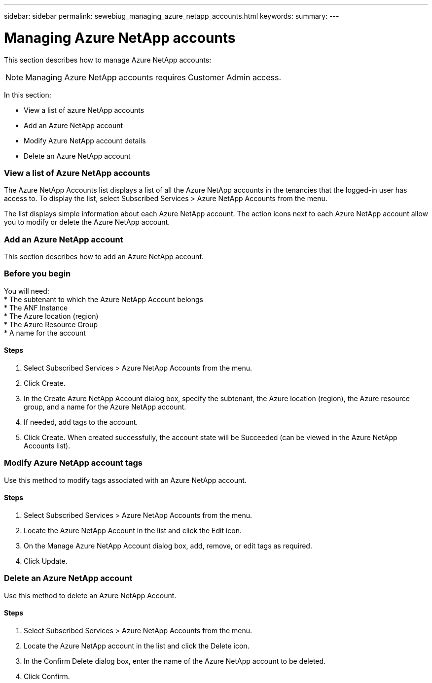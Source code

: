 ---
sidebar: sidebar
permalink: sewebiug_managing_azure_netapp_accounts.html
keywords:
summary:
---

= Managing Azure NetApp accounts
:hardbreaks:
:nofooter:
:icons: font
:linkattrs:
:imagesdir: ./media/

//
// This file was created with NDAC Version 2.0 (August 17, 2020)
//
// 2020-10-20 10:59:40.270062
//

[.lead]
This section describes how to manage Azure NetApp accounts:

[NOTE]
Managing Azure NetApp accounts requires Customer Admin access.

In this section:

* View a list of azure NetApp accounts
* Add an Azure NetApp account
* Modify Azure NetApp account details
* Delete an Azure NetApp account

=== View a list of Azure NetApp accounts

The Azure NetApp Accounts list displays a list of all the Azure NetApp accounts in the tenancies that the logged-in user has access to. To display the list, select Subscribed Services > Azure NetApp Accounts from the menu.

The list displays simple information about each Azure NetApp account. The action icons next to each Azure NetApp account allow you to modify or delete the Azure NetApp account.

=== Add an Azure NetApp account

This section describes how to add an Azure NetApp account.

=== Before you begin

You will need:
* The subtenant to which the Azure NetApp Account belongs
* The ANF Instance
* The Azure location (region)
* The Azure Resource Group
* A name for the account

==== Steps

. Select Subscribed Services > Azure NetApp Accounts from the menu.
. Click Create.
. In the Create Azure NetApp Account dialog box, specify the subtenant, the Azure location (region), the Azure resource group, and a name for the Azure NetApp account.
. If needed, add tags to the account.
. Click Create. When created successfully, the account state will be Succeeded (can be viewed in the Azure NetApp Accounts list).

=== Modify Azure NetApp account tags

Use this method to modify tags associated with an Azure NetApp account.

==== Steps

. Select Subscribed Services > Azure NetApp Accounts from the menu.
. Locate the Azure NetApp Account in the list and click the Edit icon.
. On the Manage Azure NetApp Account dialog box, add, remove, or edit tags as required.
. Click Update.

=== Delete an Azure NetApp account

Use this method to delete an Azure NetApp Account.

==== Steps

. Select Subscribed Services > Azure NetApp Accounts from the menu.
. Locate the Azure NetApp account in the list and click the Delete icon.
. In the Confirm Delete dialog box, enter the name of the Azure NetApp account to be deleted.
. Click Confirm.
